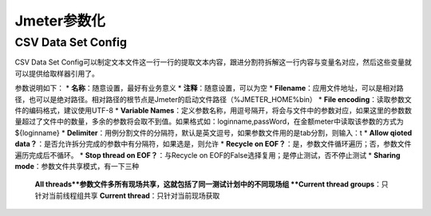 Jmeter参数化
==========================================

CSV Data Set Config
--------------------------------------

CSV Data Set Config可以制定文本文件这一行一行的提取文本内容，跟进分割符拆解这一行内容与变量名对应，然后这些变量就可以提供给取样器引用了。

参数说明如下：
* **名称**：随意设置，最好有业务意义
* **注释**：随意设置，可以为空
* **Filename**：应用文件地址，可以是相对路径，也可以是绝对路径。相对路径的根节点是Jmeter的启动文件路径（%JMETER_HOME%\bin）
* **File encoding**：读取参数文件的编码格式，建议使用UTF-8
* **Variable Names**：定义参数名称，用逗号隔开，将会与文件中的参数对应，如果这里的参数数量超过了文件中的数量，多余的参数将会取不到值。如果格式如：loginname,passWord，在金额meter中读取该参数的方式为${loginname}
* **Delimiter**：用例分割文件的分隔符，默认是英文逗号，如果参数文件用的是tab分割，则输入：\t
* **Allow qioted data？**：是否允许拆分完成的参数中有分隔符，如果选是，则允许
* **Recycle on EOF？**：是，参数文件循环遍历；否，参数文件遍历完成后不循环。
* **Stop thread on EOF？**：与Recycle on EOF的False选择复用；是停止测试，否不停止测试
* **Sharing mode**：参数文件共享模式，有一下三种
	**All threads**参数文件多所有现场共享，这就包括了同一测试计划中的不同现场组
	**Current thread groups**：只针对当前线程组共享
	**Current thread**：只针对当前现场获取
